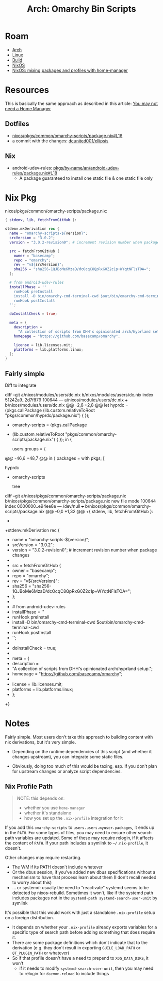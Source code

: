 :PROPERTIES:
:ID:       906f0085-c2ca-4037-a096-fc2a164fcf27
:END:
#+TITLE: Arch: Omarchy Bin Scripts
#+CATEGORY: slips
#+TAGS:  

* Roam
+ [[id:fbf366f2-5c17-482b-ac7d-6dd130aa4d05][Arch]]
+ [[id:bdae77b1-d9f0-4d3a-a2fb-2ecdab5fd531][Linux]]
+ [[id:77df4a7f-ce6a-4b0a-a4cf-453d9da625c5][Build]]
+ [[id:2049060e-6755-4a64-b295-F7B563B41505][NixOS]]
+ [[id:b3f26f1f-1527-4707-9e5f-baac3ac7b865][NixOS: mixing packages and profiles with home-manager]]

* Resources

This is basically the same approach as described in this article: [[https://zaynetro.com/post/2024-you-dont-need-home-manager-nix][You may not
need a Home Manager]]

** Dotfiles
+ [[https://github.com/dcunited001/ellipsis/blob/master/nixos/pkgs/common/omarchy-scripts/package.nix#L16][nixos/pkgs/common/omarchy-scripts/package.nix#L16]]
+ a commit with the changes: [[https://github.com/dcunited001/ellipsis/commit/5dd114142480dba95e1c5173f686dcbe0129f376][dcunited001/ellipsis]]

** Nix
+ android-udev-rules: [[https://github.com/NixOS/nixpkgs/blob/3a4e23f7835a8f561b4c83686a8069ecfa9707eb/pkgs/by-name/an/android-udev-rules/package.nix#L18][pkgs/by-name/an/android-udev-rules/package.nix#L18]]
  - A package guaranteed to install one static file & one static file only

* Nix Pkg

nixos/pkgs/common/omarchy-scripts/package.nix:

#+begin_src nix
{ stdenv, lib, fetchFromGitHub }:

stdenv.mkDerivation rec {
  name = "omarchy-scripts-${version}";
  srcVersion = "3.0.2";
  version = "3.0.2-revision0"; # increment revision number when package changes

  src = fetchFromGitHub {
    owner = "basecamp";
    repo = "omarchy";
    rev = "v${srcVersion}";
    sha256 = "sha256-1QJBoMe6MzaD/dcOcqC8QpRxG0Z2c1p+WYqtNFlsTOA=";
  };

  # from android-udev-rules
  installPhase = ''
    runHook preInstall
    install -D bin/omarchy-cmd-terminal-cwd $out/bin/omarchy-cmd-terminal-cwd
    runHook postInstall
  '';

  doInstallCheck = true;

  meta = {
    description =
      "A collection of scripts from DHH's opinionated arch/hyprland setup.";
    homepage = "https://github.com/basecamp/omarchy";

    license = lib.licenses.mit;
    platforms = lib.platforms.linux;
  };
}
#+end_src


** Fairly simple

Diff to integrate

#+begin_example diff
diff --git a/nixos/modules/users/dc.nix b/nixos/modules/users/dc.nix
index 51242a9..2d7f879 100644
--- a/nixos/modules/users/dc.nix
+++ b/nixos/modules/users/dc.nix
@@ -2,6 +2,8 @@
 let
   hyprdc = (pkgs.callPackage
     (lib.custom.relativeToRoot "pkgs/common/hyprdc/package.nix") { });
+  omarchy-scripts = (pkgs.callPackage
+    (lib.custom.relativeToRoot "pkgs/common/omarchy-scripts/package.nix") { });
 in {
 
   users.groups = {
@@ -46,6 +48,7 @@ in {
     packages = with pkgs; [
       # CUSTOM
       hyprdc
+      omarchy-scripts
 
       # CLI
       tree
diff --git a/nixos/pkgs/common/omarchy-scripts/package.nix b/nixos/pkgs/common/omarchy-scripts/package.nix
new file mode 100644
index 0000000..e94ee8e
--- /dev/null
+++ b/nixos/pkgs/common/omarchy-scripts/package.nix
@@ -0,0 +1,32 @@
+{ stdenv, lib, fetchFromGitHub }:
+
+stdenv.mkDerivation rec {
+  name = "omarchy-scripts-${version}";
+  srcVersion = "3.0.2";
+  version = "3.0.2-revision0"; # increment revision number when package changes
+
+  src = fetchFromGitHub {
+    owner = "basecamp";
+    repo = "omarchy";
+    rev = "v${srcVersion}";
+    sha256 = "sha256-1QJBoMe6MzaD/dcOcqC8QpRxG0Z2c1p+WYqtNFlsTOA=";
+  };
+
+  # from android-udev-rules
+  installPhase = ''
+    runHook preInstall
+    install -D bin/omarchy-cmd-terminal-cwd $out/bin/omarchy-cmd-terminal-cwd
+    runHook postInstall
+  '';
+
+  doInstallCheck = true;
+
+  meta = {
+    description =
+      "A collection of scripts from DHH's opinionated arch/hyprland setup.";
+    homepage = "https://github.com/basecamp/omarchy";
+
+    license = lib.licenses.mit;
+    platforms = lib.platforms.linux;
+  };
+}
#+end_example

* Notes

Fairly simple. Most users don't take this approach to building content with nix
derivations, but it's very simple.

+ Depending on the runtime dependencies of this script (and whether it changes
  upstream), you can integrate some static files.

+ Obviously, doing too much of this would be taxing, esp. if you don't plan for
  upstream changes or analyze script dependencies.

** Nix Profile Path

#+begin_quote
NOTE: this depends on:

+ whether you use =home-manager=
+ whether it's standalone 
+ how you set up the =.nix-profile= integration for it
#+end_quote

If you add this =omarchy-scripts= to =users.users.myuser.packages=, it ends up in
the =PATH=. For some types of files, you may need to ensure other search path
variables are updated. Some of these may require relogin, if it affects the
content of =PATH=. If your path includes a symlink to =~/.nix-profile=, it doesn't.

Other changes may require restarting.

+ The WM if its PATH doesn't include whatever
+ Or the dbus session, if you've added new dbus specifications without a
  mechanism to have that process learn about them (I don't recall needed to
  worry about this)
+ ... or systemd: usually the need to "reactivate" systemd seems to be
  detected by nixos-rebuild. Sometimes it won't, like if the systemd path
  includes packages not in the =systemd-path systemd-search-user-unit= by
  symlink

It's possible that this would work with just a standalone =.nix-profile= setup on
a foreign distribution.

+ It depends on whether your =.nix-profile= already exports
  variables for a specific type of search path before adding something that does
  require it.
+ There are some package definitions which don't indicate that to the
  derivation (e.g. they don't result in exporting =GUILE_LOAD_PATH= or
  =QT_PLUGIN_PATH= or whatever)
+ So if that profile doesn't have a need to prepend to =XDG_DATA_DIRS=, it won't
  - if it needs to modify =systemd-search-user-unit=, then you may need to relogin
    for =daemon-reload= to include things
